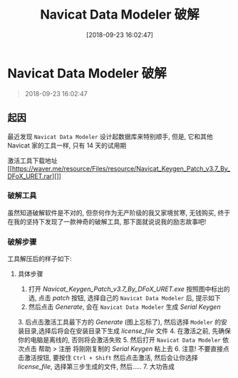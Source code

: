 #+OPTIONS: author:nil ^:{}
#+HUGO_BASE_DIR: ~/waver/github/blog
#+HUGO_SECTION: post/2018
#+HUGO_CUSTOM_FRONT_MATTER: :toc true
#+HUGO_AUTO_SET_LASTMOD: t
#+HUGO_DRAFT: false
#+DATE: [2018-09-23 16:02:47]
#+TITLE: Navicat Data Modeler 破解
#+HUGO_TAGS: Tools
#+HUGO_CATEGORIES: Tools

* Navicat Data Modeler 破解
  :PROPERTIES:
  :CUSTOM_ID: navicat-data-modeler-破解
  :END:

#+begin_quote
  2018-09-23 16:02:47
#+end_quote

** 起因
   :PROPERTIES:
   :CUSTOM_ID: 起因
   :END:
最近发现 =Navicat Data Modeler= 设计起数据库来特别顺手, 但是,
它和其他 Navicat 家的工具一样, 只有 14 天的试用期

激活工具下载地址
[[https://waver.me/resource/Files/resource/Navicat_Keygen_Patch_v3.7_By_DFoX_URET.rar][]]

*** 破解工具
    :PROPERTIES:
    :CUSTOM_ID: 破解工具
    :END:
虽然知道破解软件是不对的, 但奈何作为无产阶级的我又家境贫寒, 无钱购买,
终于在我的坚持下发现了一款神奇的破解工具, 那下面就说说我的励志故事吧!

*** 破解步骤
    :PROPERTIES:
    :CUSTOM_ID: 破解步骤
    :END:
工具解压后的样子如下:
[[https://waver.me/album/images/post/2018/09/20180924-1.png]]

**** 具体步骤
     :PROPERTIES:
     :CUSTOM_ID: 具体步骤
     :END:
1. 打开 /Navicat_Keygen_Patch_v3.7_By_DFoX_URET.exe/ 按照图中标出的选,
   点击 /patch/ 按钮, 选择自己的 =Navicat Data Modeler= 后, 提示如下
   [[https://waver.me/album/images/post/2018/09/20180924-2.png]]
2. 然后点击 /Generate/, 会在 =Navicat Data Modeler= 生成 /Serial Keygen/

[[https://waver.me/album/images/post/2018/09/20180924-3.png]] 3.
后点击激活工具最下方的 /Generate/ (图上忘标了), 然后选择 =Modeler=
的安装目录,选择后将会在安装目录下生成 /license_file/ 文件
[[https://waver.me/album/images/post/2018/09/20180924-2-2.png]] 4.
在激活之前, 先确保你的电脑是离线的, 否则将会激活失败
[[https://waver.me/album/images/post/2018/09/20180924-disable-net.png]] 5.
然后打开 =Navicat Data Modeler= 依次点击 帮助 > 注册 将刚刚复制的
/Serial Keygen/ 粘上去
[[https://waver.me/album/images/post/2018/09/20180924-4.png]] 6. 注意!
不要直接点击激活按钮, 要按住 =Ctrl + Shift= 然后点击激活, 然后会让你选择
/license_file/, 选择第三步生成的文件, 然后.....
[[https://waver.me/album/images/post/2018/09/20180924-6.png]] 7.
大功告成 [[https://waver.me/album/images/post/2018/09/20180924-7.png]]
